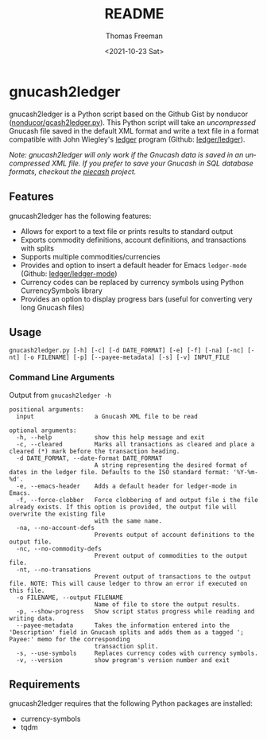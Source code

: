 #+options: ':nil *:t -:t ::t <:t H:3 \n:nil ^:t arch:headline
#+options: author:t broken-links:nil c:nil creator:nil
#+options: d:(not "LOGBOOK") date:t e:t email:nil f:t inline:t num:t
#+options: p:nil pri:nil prop:nil stat:t tags:t tasks:t tex:t
#+options: timestamp:t title:t toc:t todo:t |:t
#+title: README
#+date: <2021-10-23 Sat>
#+author: Thomas Freeman
#+language: en
#+select_tags: export
#+exclude_tags: noexport
#+creator: Emacs 26.3 (Org mode 9.4.6)

* gnucash2ledger
gnucash2ledger is a Python script based on the Github Gist by nonducor ([[https://gist.github.com/nonducor/ddc97e787810d52d067206a592a35ea7][nonducor/gcash2ledger.py]]). This Python script will take an /uncompressed/ Gnucash file saved in the default XML format and write a text file in a format compatible with John Wiegley's [[https://www.ledger-cli.org/][ledger]] program (Github: [[https://github.com/ledger/ledger][ledger/ledger]]).

/Note: gnucash2ledger will only work if the Gnucash data is saved in an uncompressed XML file. If you prefer to save your Gnucash in SQL database formats, checkout the [[https://github.com/sdementen/piecash][piecash]] project./

** Features
gnucash2ledger has the following features:
- Allows for export to a text file or prints results to standard output
- Exports commodity definitions, account definitions, and transactions with splits
- Supports multiple commodities/currencies
- Provides and option to insert a default header for Emacs ~ledger-mode~ (Github: [[https://github.com/ledger/ledger-mode][ledger/ledger-mode]])
- Currency codes can be replaced by currency symbols using Python CurrencySymbols library
- Provides an option to display progress bars (useful for converting very long Gnucash files)
** Usage

#+begin_example
gnucash2ledger.py [-h] [-c] [-d DATE_FORMAT] [-e] [-f] [-na] [-nc] [-nt] [-o FILENAME] [-p] [--payee-metadata] [-s] [-v] INPUT_FILE
#+end_example

*** Command Line Arguments
Output from =gnucash2ledger -h=

#+begin_example
positional arguments:
  input                 a Gnucash XML file to be read

optional arguments:
  -h, --help            show this help message and exit
  -c, --cleared         Marks all transactions as cleared and place a cleared (*) mark before the transaction heading.
  -d DATE_FORMAT, --date-format DATE_FORMAT
                        A string representing the desired format of dates in the ledger file. Defaults to the ISO standard format: '%Y-%m-%d'.
  -e, --emacs-header    Adds a default header for ledger-mode in Emacs.
  -f, --force-clobber   Force clobbering of and output file i the file already exists. If this option is provided, the output file will overwrite the existing file
                        with the same name.
  -na, --no-account-defs
                        Prevents output of account definitions to the output file.
  -nc, --no-commodity-defs
                        Prevent output of commodities to the output file.
  -nt, --no-transations
                        Prevent output of transactions to the output file. NOTE: This will cause ledger to throw an error if executed on this file.
  -o FILENAME, --output FILENAME
                        Name of file to store the output results.
  -p, --show-progress   Show script status progress while reading and writing data.
  --payee-metadata      Takes the information entered into the 'Description' field in Gnucash splits and adds them as a tagged '; Payee:' memo for the corresponding
                        transaction split.
  -s, --use-symbols     Replaces currency codes with currency symbols.
  -v, --version         show program's version number and exit
  #+end_example
** Requirements
gnucash2ledger requires that the following Python packages are installed:
- currency-symbols
- tqdm
